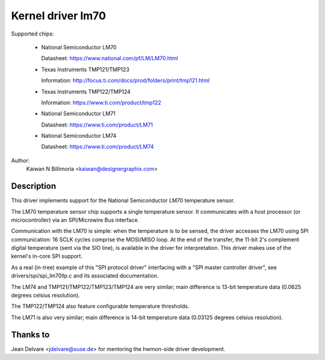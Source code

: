 Kernel driver lm70
==================

Supported chips:

  * National Semiconductor LM70

    Datasheet: https://www.national.com/pf/LM/LM70.html

  * Texas Instruments TMP121/TMP123

    Information: http://focus.ti.com/docs/prod/folders/print/tmp121.html

  * Texas Instruments TMP122/TMP124

    Information: https://www.ti.com/product/tmp122

  * National Semiconductor LM71

    Datasheet: https://www.ti.com/product/LM71

  * National Semiconductor LM74

    Datasheet: https://www.ti.com/product/LM74


Author:
	Kaiwan N Billimoria <kaiwan@designergraphix.com>

Description
-----------

This driver implements support for the National Semiconductor LM70
temperature sensor.

The LM70 temperature sensor chip supports a single temperature sensor.
It communicates with a host processor (or microcontroller) via an
SPI/Microwire Bus interface.

Communication with the LM70 is simple: when the temperature is to be sensed,
the driver accesses the LM70 using SPI communication: 16 SCLK cycles
comprise the MOSI/MISO loop. At the end of the transfer, the 11-bit 2's
complement digital temperature (sent via the SIO line), is available in the
driver for interpretation. This driver makes use of the kernel's in-core
SPI support.

As a real (in-tree) example of this "SPI protocol driver" interfacing
with a "SPI master controller driver", see drivers/spi/spi_lm70llp.c
and its associated documentation.

The LM74 and TMP121/TMP122/TMP123/TMP124 are very similar; main difference is
13-bit temperature data (0.0625 degrees celsius resolution).

The TMP122/TMP124 also feature configurable temperature thresholds.

The LM71 is also very similar; main difference is 14-bit temperature
data (0.03125 degrees celsius resolution).

Thanks to
---------
Jean Delvare <jdelvare@suse.de> for mentoring the hwmon-side driver
development.
